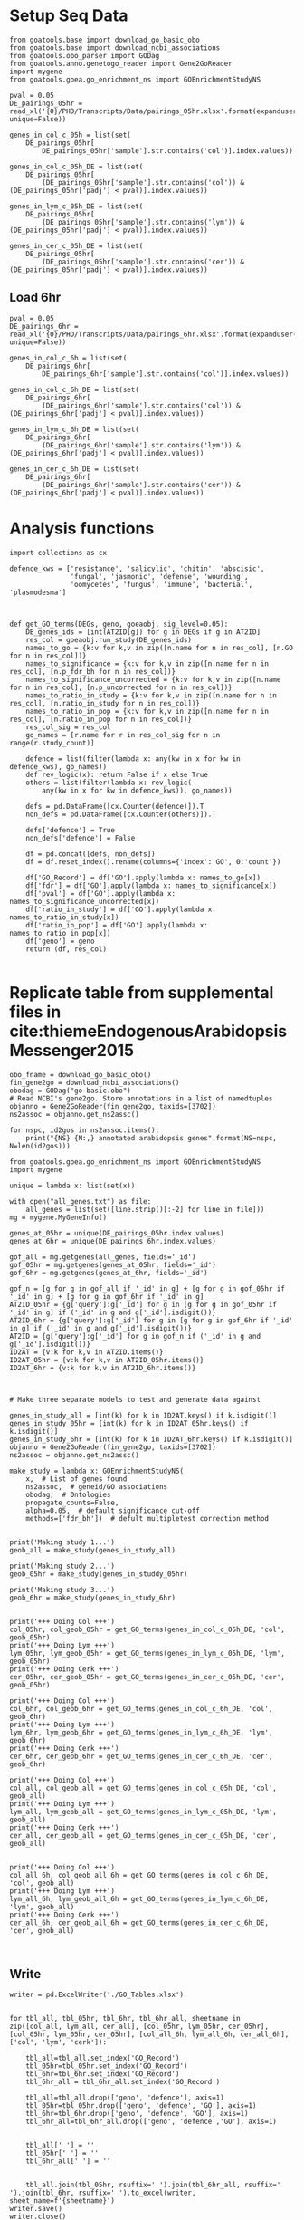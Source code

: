 * Setup Seq Data
#+BEGIN_SRC ipython :session
  from goatools.base import download_go_basic_obo
  from goatools.base import download_ncbi_associations
  from goatools.obo_parser import GODag
  from goatools.anno.genetogo_reader import Gene2GoReader
  import mygene
  from goatools.goea.go_enrichment_ns import GOEnrichmentStudyNS

  pval = 0.05
  DE_pairings_05hr = read_xl('{0}/PHD/Transcripts/Data/pairings_05hr.xlsx'.format(expanduser('~/'), unique=False))

  genes_in_col_c_05h = list(set(
      DE_pairings_05hr[
          DE_pairings_05hr['sample'].str.contains('col')].index.values))

  genes_in_col_c_05h_DE = list(set(
      DE_pairings_05hr[
          (DE_pairings_05hr['sample'].str.contains('col')) & (DE_pairings_05hr['padj'] < pval)].index.values))

  genes_in_lym_c_05h_DE = list(set(
      DE_pairings_05hr[
          (DE_pairings_05hr['sample'].str.contains('lym')) & (DE_pairings_05hr['padj'] < pval)].index.values))

  genes_in_cer_c_05h_DE = list(set(
      DE_pairings_05hr[
          (DE_pairings_05hr['sample'].str.contains('cer')) & (DE_pairings_05hr['padj'] < pval)].index.values))
#+END_SRC

#+RESULTS:
:RESULTS:
# Out [74]:
:END:
** Load 6hr
#+BEGIN_SRC ipython :session
  pval = 0.05
  DE_pairings_6hr = read_xl('{0}/PHD/Transcripts/Data/pairings_6hr.xlsx'.format(expanduser('~/'), unique=False))

  genes_in_col_c_6h = list(set(
      DE_pairings_6hr[
          DE_pairings_6hr['sample'].str.contains('col')].index.values))

  genes_in_col_c_6h_DE = list(set(
      DE_pairings_6hr[
          (DE_pairings_6hr['sample'].str.contains('col')) & (DE_pairings_6hr['padj'] < pval)].index.values))

  genes_in_lym_c_6h_DE = list(set(
      DE_pairings_6hr[
          (DE_pairings_6hr['sample'].str.contains('lym')) & (DE_pairings_6hr['padj'] < pval)].index.values))

  genes_in_cer_c_6h_DE = list(set(
      DE_pairings_6hr[
          (DE_pairings_6hr['sample'].str.contains('cer')) & (DE_pairings_6hr['padj'] < pval)].index.values))
#+END_SRC

#+RESULTS:
:RESULTS:
# Out [216]:
:END:


* Analysis functions


#+BEGIN_SRC ipython :session
  import collections as cx

  defence_kws = ['resistance', 'salicylic', 'chitin', 'abscisic',
                 'fungal', 'jasmonic', 'defense', 'wounding',
                 'oomycetes', 'fungus', 'immune', 'bacterial', 'plasmodesma']



  def get_GO_terms(DEGs, geno, goeaobj, sig_level=0.05):
      DE_genes_ids = [int(AT2ID[g]) for g in DEGs if g in AT2ID]
      res_col = goeaobj.run_study(DE_genes_ids)
      names_to_go = {k:v for k,v in zip([n.name for n in res_col], [n.GO for n in res_col])}
      names_to_significance = {k:v for k,v in zip([n.name for n in res_col], [n.p_fdr_bh for n in res_col])}
      names_to_significance_uncorrected = {k:v for k,v in zip([n.name for n in res_col], [n.p_uncorrected for n in res_col])}
      names_to_ratio_in_study = {k:v for k,v in zip([n.name for n in res_col], [n.ratio_in_study for n in res_col])}
      names_to_ratio_in_pop = {k:v for k,v in zip([n.name for n in res_col], [n.ratio_in_pop for n in res_col])}
      res_col_sig = res_col
      go_names = [r.name for r in res_col_sig for n in range(r.study_count)]

      defence = list(filter(lambda x: any(kw in x for kw in defence_kws), go_names))
      def rev_logic(x): return False if x else True
      others = list(filter(lambda x: rev_logic(
          any(kw in x for kw in defence_kws)), go_names))

      defs = pd.DataFrame([cx.Counter(defence)]).T
      non_defs = pd.DataFrame([cx.Counter(others)]).T

      defs['defence'] = True
      non_defs['defence'] = False

      df = pd.concat([defs, non_defs])
      df = df.reset_index().rename(columns={'index':'GO', 0:'count'})

      df['GO_Record'] = df['GO'].apply(lambda x: names_to_go[x])
      df['fdr'] = df['GO'].apply(lambda x: names_to_significance[x])
      df['pval'] = df['GO'].apply(lambda x: names_to_significance_uncorrected[x])
      df['ratio_in_study'] = df['GO'].apply(lambda x: names_to_ratio_in_study[x])
      df['ratio_in_pop'] = df['GO'].apply(lambda x: names_to_ratio_in_pop[x])
      df['geno'] = geno
      return (df, res_col)

#+END_SRC

#+RESULTS:
:RESULTS:
# Out [285]:
:END:



* Replicate table from supplemental files in cite:thiemeEndogenousArabidopsisMessenger2015

#+BEGIN_SRC ipython :session
  obo_fname = download_go_basic_obo()
  fin_gene2go = download_ncbi_associations()
  obodag = GODag("go-basic.obo")
  # Read NCBI's gene2go. Store annotations in a list of namedtuples
  objanno = Gene2GoReader(fin_gene2go, taxids=[3702])
  ns2assoc = objanno.get_ns2assc()

  for nspc, id2gos in ns2assoc.items():
      print("{NS} {N:,} annotated arabidopsis genes".format(NS=nspc, N=len(id2gos)))
#+END_SRC

#+RESULTS:
:RESULTS:
# Out [211]:
# output
  EXISTS: go-basic.obo
  EXISTS: gene2go
go-basic.obo: fmt(1.2) rel(2019-06-10) 47,442 GO Terms
HMS:0:00:02.989926 192,328 annotations READ: gene2go
1 taxids stored: 3702
CC 25,149 annotated arabidopsis genes
MF 17,339 annotated arabidopsis genes
BP 17,679 annotated arabidopsis genes

:END:

#+BEGIN_SRC ipython :session
  from goatools.goea.go_enrichment_ns import GOEnrichmentStudyNS
  import mygene

  unique = lambda x: list(set(x))

  with open("all_genes.txt") as file:
      all_genes = list(set([line.strip()[:-2] for line in file]))
  mg = mygene.MyGeneInfo()

  genes_at_05hr = unique(DE_pairings_05hr.index.values)
  genes_at_6hr = unique(DE_pairings_6hr.index.values)

  gof_all = mg.getgenes(all_genes, fields='_id')
  gof_05hr = mg.getgenes(genes_at_05hr, fields='_id')
  gof_6hr = mg.getgenes(genes_at_6hr, fields='_id')
#+END_SRC

#+RESULTS:
:RESULTS:
# Out [212]:
# output
querying 1-1000...done.
querying 1001-2000...done.
querying 2001-3000...done.
querying 3001-4000...done.
querying 4001-5000...done.
querying 5001-6000...done.
querying 6001-7000...done.
querying 7001-8000...done.
querying 8001-9000...done.
querying 9001-10000...done.
querying 10001-11000...done.
querying 11001-12000...done.
querying 12001-13000...done.
querying 13001-14000...done.
querying 14001-15000...done.
querying 15001-16000...done.
querying 16001-17000...done.
querying 17001-18000...done.
querying 18001-19000...done.
querying 19001-20000...done.
querying 20001-21000...done.
querying 21001-22000...done.
querying 22001-23000...done.
querying 23001-24000...done.
querying 24001-25000...done.
querying 25001-26000...done.
querying 26001-27000...done.
querying 27001-28000...done.
querying 28001-29000...done.
querying 29001-30000...done.
querying 30001-31000...done.
querying 31001-32000...done.
querying 32001-33000...done.
querying 33001-33603...done.
querying 1-1000...done.
querying 1001-2000...done.
querying 2001-3000...done.
querying 3001-4000...done.
querying 4001-5000...done.
querying 5001-6000...done.
querying 6001-7000...done.
querying 7001-8000...done.
querying 8001-9000...done.
querying 9001-10000...done.
querying 10001-11000...done.
querying 11001-12000...done.
querying 12001-13000...done.
querying 13001-14000...done.
querying 14001-15000...done.
querying 15001-16000...done.
querying 16001-17000...done.
querying 17001-18000...done.
querying 18001-19000...done.
querying 19001-20000...done.
querying 20001-21000...done.
querying 21001-22000...done.
querying 22001-23000...done.
querying 23001-23248...done.
querying 1-1000...done.
querying 1001-2000...done.
querying 2001-3000...done.
querying 3001-4000...done.
querying 4001-5000...done.
querying 5001-6000...done.
querying 6001-7000...done.
querying 7001-8000...done.
querying 8001-9000...done.
querying 9001-10000...done.
querying 10001-11000...done.
querying 11001-12000...done.
querying 12001-13000...done.
querying 13001-14000...done.
querying 14001-15000...done.
querying 15001-16000...done.
querying 16001-17000...done.
querying 17001-18000...done.
querying 18001-19000...done.
querying 19001-20000...done.
querying 20001-21000...done.
querying 21001-22000...done.
querying 22001-23000...done.
querying 23001-23248...done.

:END:

#+BEGIN_SRC ipython :session
  gof_n = [g for g in gof_all if '_id' in g] + [g for g in gof_05hr if '_id' in g] + [g for g in gof_6hr if '_id' in g]
  AT2ID_05hr = {g['query']:g['_id'] for g in [g for g in gof_05hr if '_id' in g] if ('_id' in g and g['_id'].isdigit())}
  AT2ID_6hr = {g['query']:g['_id'] for g in [g for g in gof_6hr if '_id' in g] if ('_id' in g and g['_id'].isdigit())}
  AT2ID = {g['query']:g['_id'] for g in gof_n if ('_id' in g and g['_id'].isdigit())}
  ID2AT = {v:k for k,v in AT2ID.items()}
  ID2AT_05hr = {v:k for k,v in AT2ID_05hr.items()}
  ID2AT_6hr = {v:k for k,v in AT2ID_6hr.items()}
#+END_SRC

#+RESULTS:
:RESULTS:
# Out [213]:
:END:

#+BEGIN_SRC ipython :session


  # Make three separate models to test and generate data against

  genes_in_study_all = [int(k) for k in ID2AT.keys() if k.isdigit()]
  genes_in_study_05hr = [int(k) for k in ID2AT_05hr.keys() if k.isdigit()]
  genes_in_study_6hr = [int(k) for k in ID2AT_6hr.keys() if k.isdigit()]
  objanno = Gene2GoReader(fin_gene2go, taxids=[3702])
  ns2assoc = objanno.get_ns2assc()

  make_study = lambda x: GOEnrichmentStudyNS(
      x,  # List of genes found
      ns2assoc,  # geneid/GO associations
      obodag,  # Ontologies
      propagate_counts=False,
      alpha=0.05,  # default significance cut-off
      methods=['fdr_bh'])  # defult multipletest correction method


  print('Making study 1...')
  geob_all = make_study(genes_in_study_all)

  print('Making study 2...')
  geob_05hr = make_study(genes_in_studdy_05hr)

  print('Making study 3...')
  geob_6hr = make_study(genes_in_study_6hr)
#+END_SRC

#+RESULTS:
:RESULTS:
# Out [219]:
# output
HMS:0:00:02.635589 192,328 annotations READ: gene2go
1 taxids stored: 3702
Making study 1...

Load BP Gene Ontology Analysis ...
 62% 16,686 of 26,808 population items found in association

Load CC Gene Ontology Analysis ...
 91% 24,523 of 26,808 population items found in association

Load MF Gene Ontology Analysis ...
 62% 16,525 of 26,808 population items found in association
Making study 2...

Load BP Gene Ontology Analysis ...
 67% 14,290 of 21,434 population items found in association

Load CC Gene Ontology Analysis ...
 94% 20,053 of 21,434 population items found in association

Load MF Gene Ontology Analysis ...
 67% 14,321 of 21,434 population items found in association
Making study 3...

Load BP Gene Ontology Analysis ...
 67% 14,288 of 21,431 population items found in association

Load CC Gene Ontology Analysis ...
 94% 20,051 of 21,431 population items found in association

Load MF Gene Ontology Analysis ...
 67% 14,319 of 21,431 population items found in association

:END:

#+BEGIN_SRC ipython :session

  print('+++ Doing Col +++')
  col_05hr, col_geob_05hr = get_GO_terms(genes_in_col_c_05h_DE, 'col', geob_05hr)
  print('+++ Doing Lym +++')
  lym_05hr, lym_geob_05hr = get_GO_terms(genes_in_lym_c_05h_DE, 'lym', geob_05hr)
  print('+++ Doing Cerk +++')
  cer_05hr, cer_geob_05hr = get_GO_terms(genes_in_cer_c_05h_DE, 'cer', geob_05hr)

  print('+++ Doing Col +++')
  col_6hr, col_geob_6hr = get_GO_terms(genes_in_col_c_6h_DE, 'col', geob_6hr)
  print('+++ Doing Lym +++')
  lym_6hr, lym_geob_6hr = get_GO_terms(genes_in_lym_c_6h_DE, 'lym', geob_6hr)
  print('+++ Doing Cerk +++')
  cer_6hr, cer_geob_6hr = get_GO_terms(genes_in_cer_c_6h_DE, 'cer', geob_6hr)

  print('+++ Doing Col +++')
  col_all, col_geob_all = get_GO_terms(genes_in_col_c_05h_DE, 'col', geob_all)
  print('+++ Doing Lym +++')
  lym_all, lym_geob_all = get_GO_terms(genes_in_lym_c_05h_DE, 'lym', geob_all)
  print('+++ Doing Cerk +++')
  cer_all, cer_geob_all = get_GO_terms(genes_in_cer_c_05h_DE, 'cer', geob_all)


  print('+++ Doing Col +++')
  col_all_6h, col_geob_all_6h = get_GO_terms(genes_in_col_c_6h_DE, 'col', geob_all)
  print('+++ Doing Lym +++')
  lym_all_6h, lym_geob_all_6h = get_GO_terms(genes_in_lym_c_6h_DE, 'lym', geob_all)
  print('+++ Doing Cerk +++')
  cer_all_6h, cer_geob_all_6h = get_GO_terms(genes_in_cer_c_6h_DE, 'cer', geob_all)


#+END_SRC

#+RESULTS:
:RESULTS:
# Out [286]:
# output
+++ Doing Col +++

Run BP Gene Ontology Analysis: current study set of 3587 IDs ...
 70%  2,526 of  3,584 study items found in association
100%  3,584 of  3,587 study items found in population(21434)
Calculating 3,705 uncorrected p-values using fisher
   3,705 GO terms are associated with 14,290 of 21,434 population items
   1,605 GO terms are associated with  2,526 of  3,585 study items
  METHOD fdr_bh:
      42 GO terms found significant (< 0.05=alpha) ( 40 enriched +   2 purified): statsmodels fdr_bh
   1,284 study items associated with significant GO IDs (enriched)
      25 study items associated with significant GO IDs (purified)

Run CC Gene Ontology Analysis: current study set of 3587 IDs ...
 93%  3,328 of  3,584 study items found in association
100%  3,584 of  3,587 study items found in population(21434)
Calculating 765 uncorrected p-values using fisher
     765 GO terms are associated with 20,053 of 21,434 population items
     283 GO terms are associated with  3,328 of  3,585 study items
  METHOD fdr_bh:
      18 GO terms found significant (< 0.05=alpha) (  4 enriched +  14 purified): statsmodels fdr_bh
   1,387 study items associated with significant GO IDs (enriched)
   1,195 study items associated with significant GO IDs (purified)

Run MF Gene Ontology Analysis: current study set of 3587 IDs ...
 68%  2,449 of  3,584 study items found in association
100%  3,584 of  3,587 study items found in population(21434)
Calculating 2,550 uncorrected p-values using fisher
   2,550 GO terms are associated with 14,321 of 21,434 population items
     932 GO terms are associated with  2,449 of  3,585 study items
  METHOD fdr_bh:
      19 GO terms found significant (< 0.05=alpha) ( 18 enriched +   1 purified): statsmodels fdr_bh
   1,057 study items associated with significant GO IDs (enriched)
      29 study items associated with significant GO IDs (purified)
+++ Doing Lym +++

Run BP Gene Ontology Analysis: current study set of 5058 IDs ...
 71%  3,568 of  5,035 study items found in association
100%  5,035 of  5,058 study items found in population(21434)
Calculating 3,705 uncorrected p-values using fisher
   3,705 GO terms are associated with 14,290 of 21,434 population items
   1,954 GO terms are associated with  3,568 of  5,039 study items
  METHOD fdr_bh:
      55 GO terms found significant (< 0.05=alpha) ( 52 enriched +   3 purified): statsmodels fdr_bh
   1,848 study items associated with significant GO IDs (enriched)
      46 study items associated with significant GO IDs (purified)

Run CC Gene Ontology Analysis: current study set of 5058 IDs ...
 94%  4,710 of  5,035 study items found in association
100%  5,035 of  5,058 study items found in population(21434)
Calculating 765 uncorrected p-values using fisher
     765 GO terms are associated with 20,053 of 21,434 population items
     376 GO terms are associated with  4,710 of  5,039 study items
  METHOD fdr_bh:
      28 GO terms found significant (< 0.05=alpha) ( 16 enriched +  12 purified): statsmodels fdr_bh
   3,018 study items associated with significant GO IDs (enriched)
   1,495 study items associated with significant GO IDs (purified)

Run MF Gene Ontology Analysis: current study set of 5058 IDs ...
 70%  3,522 of  5,035 study items found in association
100%  5,035 of  5,058 study items found in population(21434)
Calculating 2,550 uncorrected p-values using fisher
   2,550 GO terms are associated with 14,321 of 21,434 population items
   1,180 GO terms are associated with  3,522 of  5,039 study items
  METHOD fdr_bh:
      18 GO terms found significant (< 0.05=alpha) ( 18 enriched +   0 purified): statsmodels fdr_bh
   1,314 study items associated with significant GO IDs (enriched)
       0 study items associated with significant GO IDs (purified)
+++ Doing Cerk +++

Run BP Gene Ontology Analysis: current study set of 4 IDs ...
 75%      3 of      4 study items found in association
100%      4 of      4 study items found in population(21434)
Calculating 3,705 uncorrected p-values using fisher
   3,705 GO terms are associated with 14,290 of 21,434 population items
      13 GO terms are associated with      3 of      4 study items
  METHOD fdr_bh:
       0 GO terms found significant (< 0.05=alpha) (  0 enriched +   0 purified): statsmodels fdr_bh
       0 study items associated with significant GO IDs (enriched)
       0 study items associated with significant GO IDs (purified)

Run CC Gene Ontology Analysis: current study set of 4 IDs ...
100%      4 of      4 study items found in association
100%      4 of      4 study items found in population(21434)
Calculating 765 uncorrected p-values using fisher
     765 GO terms are associated with 20,053 of 21,434 population items
       6 GO terms are associated with      4 of      4 study items
  METHOD fdr_bh:
       0 GO terms found significant (< 0.05=alpha) (  0 enriched +   0 purified): statsmodels fdr_bh
       0 study items associated with significant GO IDs (enriched)
       0 study items associated with significant GO IDs (purified)

Run MF Gene Ontology Analysis: current study set of 4 IDs ...
 50%      2 of      4 study items found in association
100%      4 of      4 study items found in population(21434)
Calculating 2,550 uncorrected p-values using fisher
   2,550 GO terms are associated with 14,321 of 21,434 population items
       6 GO terms are associated with      2 of      4 study items
  METHOD fdr_bh:
       0 GO terms found significant (< 0.05=alpha) (  0 enriched +   0 purified): statsmodels fdr_bh
       0 study items associated with significant GO IDs (enriched)
       0 study items associated with significant GO IDs (purified)
+++ Doing Col +++

Run BP Gene Ontology Analysis: current study set of 2555 IDs ...
 78%  1,980 of  2,545 study items found in association
100%  2,545 of  2,555 study items found in population(21431)
Calculating 3,705 uncorrected p-values using fisher
   3,705 GO terms are associated with 14,288 of 21,431 population items
   1,563 GO terms are associated with  1,980 of  2,545 study items
  METHOD fdr_bh:
      63 GO terms found significant (< 0.05=alpha) ( 60 enriched +   3 purified): statsmodels fdr_bh
   1,064 study items associated with significant GO IDs (enriched)
     117 study items associated with significant GO IDs (purified)

Run CC Gene Ontology Analysis: current study set of 2555 IDs ...
 96%  2,439 of  2,545 study items found in association
100%  2,545 of  2,555 study items found in population(21431)
Calculating 765 uncorrected p-values using fisher
     765 GO terms are associated with 20,051 of 21,431 population items
     316 GO terms are associated with  2,439 of  2,545 study items
  METHOD fdr_bh:
      44 GO terms found significant (< 0.05=alpha) ( 43 enriched +   1 purified): statsmodels fdr_bh
   2,000 study items associated with significant GO IDs (enriched)
     704 study items associated with significant GO IDs (purified)

Run MF Gene Ontology Analysis: current study set of 2555 IDs ...
 78%  1,992 of  2,545 study items found in association
100%  2,545 of  2,555 study items found in population(21431)
Calculating 2,550 uncorrected p-values using fisher
   2,550 GO terms are associated with 14,319 of 21,431 population items
   1,097 GO terms are associated with  1,992 of  2,545 study items
  METHOD fdr_bh:
      28 GO terms found significant (< 0.05=alpha) ( 26 enriched +   2 purified): statsmodels fdr_bh
     783 study items associated with significant GO IDs (enriched)
     150 study items associated with significant GO IDs (purified)
+++ Doing Lym +++

Run BP Gene Ontology Analysis: current study set of 1384 IDs ...
 77%  1,061 of  1,383 study items found in association
100%  1,383 of  1,384 study items found in population(21431)
Calculating 3,705 uncorrected p-values using fisher
   3,705 GO terms are associated with 14,288 of 21,431 population items
   1,089 GO terms are associated with  1,061 of  1,383 study items
  METHOD fdr_bh:
      47 GO terms found significant (< 0.05=alpha) ( 46 enriched +   1 purified): statsmodels fdr_bh
     534 study items associated with significant GO IDs (enriched)
      54 study items associated with significant GO IDs (purified)

Run CC Gene Ontology Analysis: current study set of 1384 IDs ...
 96%  1,325 of  1,383 study items found in association
100%  1,383 of  1,384 study items found in population(21431)
Calculating 765 uncorrected p-values using fisher
     765 GO terms are associated with 20,051 of 21,431 population items
     204 GO terms are associated with  1,325 of  1,383 study items
  METHOD fdr_bh:
      29 GO terms found significant (< 0.05=alpha) ( 28 enriched +   1 purified): statsmodels fdr_bh
     940 study items associated with significant GO IDs (enriched)
     347 study items associated with significant GO IDs (purified)

Run MF Gene Ontology Analysis: current study set of 1384 IDs ...
 77%  1,068 of  1,383 study items found in association
100%  1,383 of  1,384 study items found in population(21431)
Calculating 2,550 uncorrected p-values using fisher
   2,550 GO terms are associated with 14,319 of 21,431 population items
     758 GO terms are associated with  1,068 of  1,383 study items
  METHOD fdr_bh:
      23 GO terms found significant (< 0.05=alpha) ( 21 enriched +   2 purified): statsmodels fdr_bh
     226 study items associated with significant GO IDs (enriched)
      72 study items associated with significant GO IDs (purified)
+++ Doing Cerk +++

Run BP Gene Ontology Analysis: current study set of 0 IDs ...

Run CC Gene Ontology Analysis: current study set of 0 IDs ...

Run MF Gene Ontology Analysis: current study set of 0 IDs ...
+++ Doing Col +++

Run BP Gene Ontology Analysis: current study set of 3587 IDs ...
 70%  2,527 of  3,585 study items found in association
100%  3,585 of  3,587 study items found in population(26808)
Calculating 3,758 uncorrected p-values using fisher
   3,758 GO terms are associated with 16,686 of 26,808 population items
   1,605 GO terms are associated with  2,527 of  3,585 study items
  METHOD fdr_bh:
      67 GO terms found significant (< 0.05=alpha) ( 64 enriched +   3 purified): statsmodels fdr_bh
   1,421 study items associated with significant GO IDs (enriched)
      32 study items associated with significant GO IDs (purified)

Run CC Gene Ontology Analysis: current study set of 3587 IDs ...
 93%  3,329 of  3,585 study items found in association
100%  3,585 of  3,587 study items found in population(26808)
Calculating 776 uncorrected p-values using fisher
     776 GO terms are associated with 24,523 of 26,808 population items
     283 GO terms are associated with  3,329 of  3,585 study items
  METHOD fdr_bh:
      15 GO terms found significant (< 0.05=alpha) (  7 enriched +   8 purified): statsmodels fdr_bh
   2,699 study items associated with significant GO IDs (enriched)
     482 study items associated with significant GO IDs (purified)

Run MF Gene Ontology Analysis: current study set of 3587 IDs ...
 68%  2,449 of  3,585 study items found in association
100%  3,585 of  3,587 study items found in population(26808)
Calculating 2,606 uncorrected p-values using fisher
   2,606 GO terms are associated with 16,525 of 26,808 population items
     932 GO terms are associated with  2,449 of  3,585 study items
  METHOD fdr_bh:
      20 GO terms found significant (< 0.05=alpha) ( 20 enriched +   0 purified): statsmodels fdr_bh
   1,317 study items associated with significant GO IDs (enriched)
       0 study items associated with significant GO IDs (purified)
+++ Doing Lym +++

Run BP Gene Ontology Analysis: current study set of 5058 IDs ...
 71%  3,570 of  5,039 study items found in association
100%  5,039 of  5,058 study items found in population(26808)
Calculating 3,758 uncorrected p-values using fisher
   3,758 GO terms are associated with 16,686 of 26,808 population items
   1,954 GO terms are associated with  3,570 of  5,039 study items
  METHOD fdr_bh:
      74 GO terms found significant (< 0.05=alpha) ( 72 enriched +   2 purified): statsmodels fdr_bh
   2,018 study items associated with significant GO IDs (enriched)
      14 study items associated with significant GO IDs (purified)

Run CC Gene Ontology Analysis: current study set of 5058 IDs ...
 94%  4,714 of  5,039 study items found in association
100%  5,039 of  5,058 study items found in population(26808)
Calculating 776 uncorrected p-values using fisher
     776 GO terms are associated with 24,523 of 26,808 population items
     376 GO terms are associated with  4,714 of  5,039 study items
  METHOD fdr_bh:
      21 GO terms found significant (< 0.05=alpha) ( 18 enriched +   3 purified): statsmodels fdr_bh
   2,892 study items associated with significant GO IDs (enriched)
     682 study items associated with significant GO IDs (purified)

Run MF Gene Ontology Analysis: current study set of 5058 IDs ...
 70%  3,524 of  5,039 study items found in association
100%  5,039 of  5,058 study items found in population(26808)
Calculating 2,606 uncorrected p-values using fisher
   2,606 GO terms are associated with 16,525 of 26,808 population items
   1,180 GO terms are associated with  3,524 of  5,039 study items
  METHOD fdr_bh:
      27 GO terms found significant (< 0.05=alpha) ( 25 enriched +   2 purified): statsmodels fdr_bh
   1,888 study items associated with significant GO IDs (enriched)
       7 study items associated with significant GO IDs (purified)
+++ Doing Cerk +++

Run BP Gene Ontology Analysis: current study set of 4 IDs ...
 75%      3 of      4 study items found in association
100%      4 of      4 study items found in population(26808)
Calculating 3,758 uncorrected p-values using fisher
   3,758 GO terms are associated with 16,686 of 26,808 population items
      13 GO terms are associated with      3 of      4 study items
  METHOD fdr_bh:
       0 GO terms found significant (< 0.05=alpha) (  0 enriched +   0 purified): statsmodels fdr_bh
       0 study items associated with significant GO IDs (enriched)
       0 study items associated with significant GO IDs (purified)

Run CC Gene Ontology Analysis: current study set of 4 IDs ...
100%      4 of      4 study items found in association
100%      4 of      4 study items found in population(26808)
Calculating 776 uncorrected p-values using fisher
     776 GO terms are associated with 24,523 of 26,808 population items
       6 GO terms are associated with      4 of      4 study items
  METHOD fdr_bh:
       0 GO terms found significant (< 0.05=alpha) (  0 enriched +   0 purified): statsmodels fdr_bh
       0 study items associated with significant GO IDs (enriched)
       0 study items associated with significant GO IDs (purified)

Run MF Gene Ontology Analysis: current study set of 4 IDs ...
 50%      2 of      4 study items found in association
100%      4 of      4 study items found in population(26808)
Calculating 2,606 uncorrected p-values using fisher
   2,606 GO terms are associated with 16,525 of 26,808 population items
       6 GO terms are associated with      2 of      4 study items
  METHOD fdr_bh:
       0 GO terms found significant (< 0.05=alpha) (  0 enriched +   0 purified): statsmodels fdr_bh
       0 study items associated with significant GO IDs (enriched)
       0 study items associated with significant GO IDs (purified)
+++ Doing Col +++

Run BP Gene Ontology Analysis: current study set of 2555 IDs ...
 78%  1,980 of  2,545 study items found in association
100%  2,545 of  2,555 study items found in population(26808)
Calculating 3,758 uncorrected p-values using fisher
   3,758 GO terms are associated with 16,686 of 26,808 population items
   1,563 GO terms are associated with  1,980 of  2,545 study items
  METHOD fdr_bh:
      86 GO terms found significant (< 0.05=alpha) ( 83 enriched +   3 purified): statsmodels fdr_bh
   1,137 study items associated with significant GO IDs (enriched)
     120 study items associated with significant GO IDs (purified)

Run CC Gene Ontology Analysis: current study set of 2555 IDs ...
 96%  2,439 of  2,545 study items found in association
100%  2,545 of  2,555 study items found in population(26808)
Calculating 776 uncorrected p-values using fisher
     776 GO terms are associated with 24,523 of 26,808 population items
     316 GO terms are associated with  2,439 of  2,545 study items
  METHOD fdr_bh:
      48 GO terms found significant (< 0.05=alpha) ( 47 enriched +   1 purified): statsmodels fdr_bh
   2,087 study items associated with significant GO IDs (enriched)
     704 study items associated with significant GO IDs (purified)

Run MF Gene Ontology Analysis: current study set of 2555 IDs ...
 78%  1,992 of  2,545 study items found in association
100%  2,545 of  2,555 study items found in population(26808)
Calculating 2,606 uncorrected p-values using fisher
   2,606 GO terms are associated with 16,525 of 26,808 population items
   1,097 GO terms are associated with  1,992 of  2,545 study items
  METHOD fdr_bh:
      36 GO terms found significant (< 0.05=alpha) ( 33 enriched +   3 purified): statsmodels fdr_bh
   1,081 study items associated with significant GO IDs (enriched)
     165 study items associated with significant GO IDs (purified)
+++ Doing Lym +++

Run BP Gene Ontology Analysis: current study set of 1384 IDs ...
 77%  1,061 of  1,383 study items found in association
100%  1,383 of  1,384 study items found in population(26808)
Calculating 3,758 uncorrected p-values using fisher
   3,758 GO terms are associated with 16,686 of 26,808 population items
   1,089 GO terms are associated with  1,061 of  1,383 study items
  METHOD fdr_bh:
      56 GO terms found significant (< 0.05=alpha) ( 55 enriched +   1 purified): statsmodels fdr_bh
     551 study items associated with significant GO IDs (enriched)
      54 study items associated with significant GO IDs (purified)

Run CC Gene Ontology Analysis: current study set of 1384 IDs ...
 96%  1,325 of  1,383 study items found in association
100%  1,383 of  1,384 study items found in population(26808)
Calculating 776 uncorrected p-values using fisher
     776 GO terms are associated with 24,523 of 26,808 population items
     204 GO terms are associated with  1,325 of  1,383 study items
  METHOD fdr_bh:
      40 GO terms found significant (< 0.05=alpha) ( 39 enriched +   1 purified): statsmodels fdr_bh
   1,097 study items associated with significant GO IDs (enriched)
     347 study items associated with significant GO IDs (purified)

Run MF Gene Ontology Analysis: current study set of 1384 IDs ...
 77%  1,068 of  1,383 study items found in association
100%  1,383 of  1,384 study items found in population(26808)
Calculating 2,606 uncorrected p-values using fisher
   2,606 GO terms are associated with 16,525 of 26,808 population items
     758 GO terms are associated with  1,068 of  1,383 study items
  METHOD fdr_bh:
      29 GO terms found significant (< 0.05=alpha) ( 27 enriched +   2 purified): statsmodels fdr_bh
     470 study items associated with significant GO IDs (enriched)
      72 study items associated with significant GO IDs (purified)
+++ Doing Cerk +++

Run BP Gene Ontology Analysis: current study set of 0 IDs ...

Run CC Gene Ontology Analysis: current study set of 0 IDs ...

Run MF Gene Ontology Analysis: current study set of 0 IDs ...

:END:

** Write
#+BEGIN_SRC ipython :session
  writer = pd.ExcelWriter('./GO_Tables.xlsx')


  for tbl_all, tbl_05hr, tbl_6hr, tbl_6hr_all, sheetname in zip([col_all, lym_all, cer_all], [col_05hr, lym_05hr, cer_05hr], [col_05hr, lym_05hr, cer_05hr], [col_all_6h, lym_all_6h, cer_all_6h], ['col', 'lym', 'cerk']):

      tbl_all=tbl_all.set_index('GO_Record')
      tbl_05hr=tbl_05hr.set_index('GO_Record')
      tbl_6hr=tbl_6hr.set_index('GO_Record')
      tbl_6hr_all = tbl_6hr_all.set_index('GO_Record')

      tbl_all=tbl_all.drop(['geno', 'defence'], axis=1)
      tbl_05hr=tbl_05hr.drop(['geno', 'defence', 'GO'], axis=1)
      tbl_6hr=tbl_6hr.drop(['geno', 'defence', 'GO'], axis=1)
      tbl_6hr_all=tbl_6hr_all.drop(['geno', 'defence','GO'], axis=1)


      tbl_all[' '] = ''
      tbl_05hr[' '] = ''
      tbl_6hr_all[' '] = ''


      tbl_all.join(tbl_05hr, rsuffix=' ').join(tbl_6hr_all, rsuffix=' ').join(tbl_6hr, rsuffix=' ').to_excel(writer, sheet_name=f'{sheetname}')
  writer.save()
  writer.close()

#+END_SRC

#+RESULTS:
:RESULTS:
# Out [287]:
:END:






* Difference in Col/lym

#+BEGIN_SRC ipython :session



#+END_SRC



* Setup GO

#+BEGIN_SRC ipython :session

  obo_fname = download_go_basic_obo()
  fin_gene2go = download_ncbi_associations()
  obodag = GODag("go-basic.obo")
  # Read NCBI's gene2go. Store annotations in a list of namedtuples
  objanno = Gene2GoReader(fin_gene2go, taxids=[3702])
  ns2assoc = objanno.get_ns2assc()

  for nspc, id2gos in ns2assoc.items():
      print("{NS} {N:,} annotated arabidopsis genes".format(NS=nspc, N=len(id2gos)))
#+END_SRC

#+RESULTS:
:RESULTS:
# Out [9]:
# output
  EXISTS: go-basic.obo
  EXISTS: gene2go
go-basic.obo: fmt(1.2) rel(2019-06-10) 47,442 GO Terms
HMS:0:00:02.997726 192,328 annotations READ: gene2go
1 taxids stored: 3702
BP 17,679 annotated arabidopsis genes
CC 25,149 annotated arabidopsis genes
MF 17,339 annotated arabidopsis genes

:END:

#+BEGIN_SRC ipython :session
  from goatools.goea.go_enrichment_ns import GOEnrichmentStudyNS
  import mygene

  with open("all_genes.txt") as file:
      all_genes = list(set([line.strip()[:-2] for line in file]))

  mg = mygene.MyGeneInfo()
  gof = mg.getgenes(all_genes, fields='_id')
#+END_SRC

#+RESULTS:
:RESULTS:
# Out [10]:
# output
querying 1-1000...done.
querying 1001-2000...done.
querying 2001-3000...done.
querying 3001-4000...done.
querying 4001-5000...done.
querying 5001-6000...done.
querying 6001-7000...done.
querying 7001-8000...done.
querying 8001-9000...done.
querying 9001-10000...done.
querying 10001-11000...done.
querying 11001-12000...done.
querying 12001-13000...done.
querying 13001-14000...done.
querying 14001-15000...done.
querying 15001-16000...done.
querying 16001-17000...done.
querying 17001-18000...done.
querying 18001-19000...done.
querying 19001-20000...done.
querying 20001-21000...done.
querying 21001-22000...done.
querying 22001-23000...done.
querying 23001-24000...done.
querying 24001-25000...done.
querying 25001-26000...done.
querying 26001-27000...done.
querying 27001-28000...done.
querying 28001-29000...done.
querying 29001-30000...done.
querying 30001-31000...done.
querying 31001-32000...done.
querying 32001-33000...done.
querying 33001-33603...done.

:END:

#+BEGIN_SRC ipython :session
  gof_n = [g for g in gof if '_id' in g]
  AT2ID = {g['query']:g['_id'] for g in gof_n if ('_id' in g and g['_id'].isdigit())}
  ID2AT = {v:k for k,v in AT2ID.items()}

#+END_SRC

#+RESULTS:
:RESULTS:
# Out [11]:
:END:

#+BEGIN_SRC ipython :session
#genes_in_study = [int(g['_id']) for g in gof if g['_id'].isdigit()]
genes_in_study = [int( k) for k in ID2AT.keys() if k.isdigit()]
objanno = Gene2GoReader(fin_gene2go, taxids=[3702])
ns2assoc = objanno.get_ns2assc()
goeaobj = GOEnrichmentStudyNS(
        genes_in_study, # List of genes found
        ns2assoc, # geneid/GO associations
        obodag, # Ontologies
        propagate_counts = False,
        alpha = 0.05, # default significance cut-off
        methods = ['fdr_bh']) # defult multipletest correction method

#+END_SRC

#+RESULTS:
:RESULTS:
# Out [12]:
# output
HMS:0:00:03.611634 192,328 annotations READ: gene2go
1 taxids stored: 3702

Load BP Gene Ontology Analysis ...
 63% 16,688 of 26,485 population items found in association

Load CC Gene Ontology Analysis ...
 92% 24,288 of 26,485 population items found in association

Load MF Gene Ontology Analysis ...
 62% 16,527 of 26,485 population items found in association

:END:


* Analysis of 3 genotypes vs their water controls

#+BEGIN_SRC ipython :session
  print('+++ Doing Col +++')
  col, col_geob = get_GO_terms(genes_in_col_c_05h_DE, 'col', goeaobj)
  print('+++ Doing Lym +++')
  lym, lym_geob = get_GO_terms(genes_in_lym_c_05h_DE, 'lym', goeaobj)
  print('+++ Doing Cerk +++')
  cer, cer_geob = get_GO_terms(genes_in_cer_c_05h_DE, 'cer', goeaobj)
#+END_SRC

#+RESULTS:
:RESULTS:
# Out [14]:
# output
+++ Doing Col +++

Run BP Gene Ontology Analysis: current study set of 3534 IDs ...
 72%  2,528 of  3,532 study items found in association
100%  3,532 of  3,534 study items found in population(26485)
Calculating 3,758 uncorrected p-values using fisher
   3,758 GO terms are associated with 16,688 of 26,485 population items
   1,605 GO terms are associated with  2,528 of  3,532 study items
  METHOD fdr_bh:
      68 GO terms found significant (< 0.05=alpha) ( 65 enriched +   3 purified): statsmodels fdr_bh
   1,427 study items associated with significant GO IDs (enriched)
      32 study items associated with significant GO IDs (purified)

Run CC Gene Ontology Analysis: current study set of 3534 IDs ...
 93%  3,294 of  3,532 study items found in association
100%  3,532 of  3,534 study items found in population(26485)
Calculating 776 uncorrected p-values using fisher
     776 GO terms are associated with 24,288 of 26,485 population items
     283 GO terms are associated with  3,294 of  3,532 study items
  METHOD fdr_bh:
      15 GO terms found significant (< 0.05=alpha) (  7 enriched +   8 purified): statsmodels fdr_bh
   2,691 study items associated with significant GO IDs (enriched)
     467 study items associated with significant GO IDs (purified)

Run MF Gene Ontology Analysis: current study set of 3534 IDs ...
 69%  2,450 of  3,532 study items found in association
100%  3,532 of  3,534 study items found in population(26485)
Calculating 2,606 uncorrected p-values using fisher
   2,606 GO terms are associated with 16,527 of 26,485 population items
     932 GO terms are associated with  2,450 of  3,532 study items
  METHOD fdr_bh:
      20 GO terms found significant (< 0.05=alpha) ( 20 enriched +   0 purified): statsmodels fdr_bh
   1,317 study items associated with significant GO IDs (enriched)
       0 study items associated with significant GO IDs (purified)
+++ Doing Lym +++

Run BP Gene Ontology Analysis: current study set of 4991 IDs ...
 72%  3,569 of  4,969 study items found in association
100%  4,969 of  4,991 study items found in population(26485)
Calculating 3,758 uncorrected p-values using fisher
   3,758 GO terms are associated with 16,688 of 26,485 population items
   1,954 GO terms are associated with  3,569 of  4,969 study items
  METHOD fdr_bh:
      74 GO terms found significant (< 0.05=alpha) ( 72 enriched +   2 purified): statsmodels fdr_bh
   2,018 study items associated with significant GO IDs (enriched)
      14 study items associated with significant GO IDs (purified)

Run CC Gene Ontology Analysis: current study set of 4991 IDs ...
 94%  4,667 of  4,969 study items found in association
100%  4,969 of  4,991 study items found in population(26485)
Calculating 776 uncorrected p-values using fisher
     776 GO terms are associated with 24,288 of 26,485 population items
     376 GO terms are associated with  4,667 of  4,969 study items
  METHOD fdr_bh:
      21 GO terms found significant (< 0.05=alpha) ( 18 enriched +   3 purified): statsmodels fdr_bh
   2,892 study items associated with significant GO IDs (enriched)
     659 study items associated with significant GO IDs (purified)

Run MF Gene Ontology Analysis: current study set of 4991 IDs ...
 71%  3,523 of  4,969 study items found in association
100%  4,969 of  4,991 study items found in population(26485)
Calculating 2,606 uncorrected p-values using fisher
   2,606 GO terms are associated with 16,527 of 26,485 population items
   1,180 GO terms are associated with  3,523 of  4,969 study items
  METHOD fdr_bh:
      27 GO terms found significant (< 0.05=alpha) ( 25 enriched +   2 purified): statsmodels fdr_bh
   1,889 study items associated with significant GO IDs (enriched)
       7 study items associated with significant GO IDs (purified)
+++ Doing Cerk +++

Run BP Gene Ontology Analysis: current study set of 4 IDs ...
 75%      3 of      4 study items found in association
100%      4 of      4 study items found in population(26485)
Calculating 3,758 uncorrected p-values using fisher
   3,758 GO terms are associated with 16,688 of 26,485 population items
      13 GO terms are associated with      3 of      4 study items
  METHOD fdr_bh:
       0 GO terms found significant (< 0.05=alpha) (  0 enriched +   0 purified): statsmodels fdr_bh
       0 study items associated with significant GO IDs (enriched)
       0 study items associated with significant GO IDs (purified)

Run CC Gene Ontology Analysis: current study set of 4 IDs ...
100%      4 of      4 study items found in association
100%      4 of      4 study items found in population(26485)
Calculating 776 uncorrected p-values using fisher
     776 GO terms are associated with 24,288 of 26,485 population items
       6 GO terms are associated with      4 of      4 study items
  METHOD fdr_bh:
       0 GO terms found significant (< 0.05=alpha) (  0 enriched +   0 purified): statsmodels fdr_bh
       0 study items associated with significant GO IDs (enriched)
       0 study items associated with significant GO IDs (purified)

Run MF Gene Ontology Analysis: current study set of 4 IDs ...
 50%      2 of      4 study items found in association
100%      4 of      4 study items found in population(26485)
Calculating 2,606 uncorrected p-values using fisher
   2,606 GO terms are associated with 16,527 of 26,485 population items
       6 GO terms are associated with      2 of      4 study items
  METHOD fdr_bh:
       0 GO terms found significant (< 0.05=alpha) (  0 enriched +   0 purified): statsmodels fdr_bh
       0 study items associated with significant GO IDs (enriched)
       0 study items associated with significant GO IDs (purified)

:END:

*** Do 6hrs too!
#+BEGIN_SRC ipython :session
  print('+++ Doing Col +++')
  col6h, col_geob6h = get_GO_terms(genes_in_col_c_6h_DE, 'col', goeaobj)
  print('+++ Doing Lym +++')
  lym6h, lym_geob6h = get_GO_terms(genes_in_lym_c_6h_DE, 'lym', goeaobj)
  print('+++ Doing Cerk +++')
  cer6h, cer_geob6h = get_GO_terms(genes_in_cer_c_6h_DE, 'cer', goeaobj)
#+END_SRC

#+RESULTS:
:RESULTS:
# Out [15]:
# output
+++ Doing Col +++

Run BP Gene Ontology Analysis: current study set of 2533 IDs ...
 78%  1,982 of  2,525 study items found in association
100%  2,525 of  2,533 study items found in population(26485)
Calculating 3,758 uncorrected p-values using fisher
   3,758 GO terms are associated with 16,688 of 26,485 population items
   1,563 GO terms are associated with  1,982 of  2,525 study items
  METHOD fdr_bh:
      86 GO terms found significant (< 0.05=alpha) ( 83 enriched +   3 purified): statsmodels fdr_bh
   1,139 study items associated with significant GO IDs (enriched)
     120 study items associated with significant GO IDs (purified)

Run CC Gene Ontology Analysis: current study set of 2533 IDs ...
 96%  2,427 of  2,525 study items found in association
100%  2,525 of  2,533 study items found in population(26485)
Calculating 776 uncorrected p-values using fisher
     776 GO terms are associated with 24,288 of 26,485 population items
     316 GO terms are associated with  2,427 of  2,525 study items
  METHOD fdr_bh:
      48 GO terms found significant (< 0.05=alpha) ( 47 enriched +   1 purified): statsmodels fdr_bh
   2,084 study items associated with significant GO IDs (enriched)
     699 study items associated with significant GO IDs (purified)

Run MF Gene Ontology Analysis: current study set of 2533 IDs ...
 79%  1,994 of  2,525 study items found in association
100%  2,525 of  2,533 study items found in population(26485)
Calculating 2,606 uncorrected p-values using fisher
   2,606 GO terms are associated with 16,527 of 26,485 population items
   1,097 GO terms are associated with  1,994 of  2,525 study items
  METHOD fdr_bh:
      36 GO terms found significant (< 0.05=alpha) ( 33 enriched +   3 purified): statsmodels fdr_bh
   1,083 study items associated with significant GO IDs (enriched)
     165 study items associated with significant GO IDs (purified)
+++ Doing Lym +++

Run BP Gene Ontology Analysis: current study set of 1368 IDs ...
 78%  1,061 of  1,367 study items found in association
100%  1,367 of  1,368 study items found in population(26485)
Calculating 3,758 uncorrected p-values using fisher
   3,758 GO terms are associated with 16,688 of 26,485 population items
   1,089 GO terms are associated with  1,061 of  1,367 study items
  METHOD fdr_bh:
      56 GO terms found significant (< 0.05=alpha) ( 55 enriched +   1 purified): statsmodels fdr_bh
     551 study items associated with significant GO IDs (enriched)
      54 study items associated with significant GO IDs (purified)

Run CC Gene Ontology Analysis: current study set of 1368 IDs ...
 96%  1,313 of  1,367 study items found in association
100%  1,367 of  1,368 study items found in population(26485)
Calculating 776 uncorrected p-values using fisher
     776 GO terms are associated with 24,288 of 26,485 population items
     204 GO terms are associated with  1,313 of  1,367 study items
  METHOD fdr_bh:
      39 GO terms found significant (< 0.05=alpha) ( 38 enriched +   1 purified): statsmodels fdr_bh
   1,092 study items associated with significant GO IDs (enriched)
     343 study items associated with significant GO IDs (purified)

Run MF Gene Ontology Analysis: current study set of 1368 IDs ...
 78%  1,068 of  1,367 study items found in association
100%  1,367 of  1,368 study items found in population(26485)
Calculating 2,606 uncorrected p-values using fisher
   2,606 GO terms are associated with 16,527 of 26,485 population items
     758 GO terms are associated with  1,068 of  1,367 study items
  METHOD fdr_bh:
      29 GO terms found significant (< 0.05=alpha) ( 27 enriched +   2 purified): statsmodels fdr_bh
     470 study items associated with significant GO IDs (enriched)
      72 study items associated with significant GO IDs (purified)
+++ Doing Cerk +++

Run BP Gene Ontology Analysis: current study set of 0 IDs ...

Run CC Gene Ontology Analysis: current study set of 0 IDs ...

Run MF Gene Ontology Analysis: current study set of 0 IDs ...

:END:


** Shared interactions

#+BEGIN_SRC ipython :session
  interest = [g for g in cer_geob if g.study_count > 0]
  col_GO = {g.GO:g for g in col_geob if g.study_count > 0}


  genes_to_use = []
  for r in interest:
      try:
          r = col_GO[r.GO]
          genes_to_use.append(r)
      except:
          print(r.GO,   'Not found')
          continue

  plot_results("./GO/CERK_in_COL/all_4_from_cerk{NS}.png",
               genes_to_use, study_items=6, items_p_line=3, id2symbol=ID2AT)


#+END_SRC

#+RESULTS:
:RESULTS:
# Out [16]:
# output

NameErrorTraceback (most recent call last)
<ipython-input-16-d03ac0fbb554> in <module>
     12         continue
     13
---> 14 plot_results("./GO/CERK_in_COL/all_4_from_cerk{NS}.png",
     15              genes_to_use, study_items=6, items_p_line=3, id2symbol=ID2AT)
     16

NameError: name 'plot_results' is not defined
:END:


** CERK

#+BEGIN_SRC ipython :session
  interest = [g for g in cer_geob if g.study_count > 0]
  for r in interest:
      if r.enrichment == 'p':
          plot_results("./GO/CERK/purified_{0}.png".format(r.name.replace('/', '&')), [
                       r], study_items=6, items_p_line=3, id2symbol=ID2AT)
      else:
          plot_results("./GO/CERK/enriched_{0}.png".format(r.name.replace('/', '&')), [
                       r], study_items=6, items_p_line=3, id2symbol=ID2AT)

  plot_results("./GO/CERK/{NS}.png", interest, study_items=6, items_p_line=3, id2symbol=ID2AT)
#+END_SRC

#+RESULTS:
:RESULTS:
# Out [17]:
# output

NameErrorTraceback (most recent call last)
<ipython-input-17-74a55a01ed08> in <module>
      5                      r], study_items=6, items_p_line=3, id2symbol=ID2AT)
      6     else:
----> 7         plot_results("./GO/CERK/enriched_{0}.png".format(r.name.replace('/', '&')), [
      8                      r], study_items=6, items_p_line=3, id2symbol=ID2AT)
      9

NameError: name 'plot_results' is not defined
:END:




* Enrichment vs. purified

#+BEGIN_SRC ipython :session
    def make_GO_df(geob, genotype):
        col_GO = {g.GO:g for g in geob if g.study_count > 0 and g.p_fdr_bh < pval}
        counts = []
        enrichment = []
        names = []

        for k,g in col_GO.items():
            if g.enrichment == 'p':
                counts.append(-g.study_count)
            else:
                counts.append(g.study_count)
            enrichment.append(g.enrichment)
            names.append(g.name)

        df = pd.DataFrame({'names':names, 'counts':counts, 'enrichment':enrichment})
        df['geno'] = genotype

        return df


  col_df = make_GO_df(col_geob, 'col')
  lym_df = make_GO_df(lym_geob, 'lym')

  col_df6h = make_GO_df(col_geob6h, 'col')
  lym_df6h = make_GO_df(lym_geob6h, 'lym')

  col_melt6h = col_df6h.melt(id_vars = ['names',  'enrichment', 'geno'], value_vars = ['counts'])
  lym_melt6h = lym_df6h.melt(id_vars = ['names',  'enrichment', 'geno'], value_vars = ['counts'])
  joined6h = pd.concat([col_melt6h, lym_melt6h])


  #merged = col_df.merge(lym_df, left_on='names', right_on='names', suffixes=('_col', '_lym'))
  col_melt = col_df.melt(id_vars = ['names',  'enrichment', 'geno'], value_vars = ['counts'])
  lym_melt = lym_df.melt(id_vars = ['names',  'enrichment', 'geno'], value_vars = ['counts'])
  joined = pd.concat([col_melt, lym_melt])


#+END_SRC

#+RESULTS:
:RESULTS:
# Out [18]:
:END:


#+BEGIN_SRC ipython :session :ipyfile '((:name "real_go_terms_05hr_lym_col" :filename "obipy-resources/real_go_terms_05hr_lym_col.png" :caption "" :attr_html ":width 250px" :attr_latex ":width 15cm")) :exports results
import seaborn as sns
joined = joined.sort_values(by='names')
fig, ax = plt.subplots(2,2, figsize=(20, 17), dpi=100)
sns.set(font_scale=0.5)

quart = len(joined)//4

d1,d2 = joined.iloc[:quart].sort_values(by='geno'), joined.iloc[quart:(2*quart)-1].sort_values(by='geno')
d3, d4 = joined.iloc[2+(2*quart):3*quart].sort_values(by='geno'), joined.iloc[3*quart:].sort_values(by='geno')

sns.barplot(data=d1, x = 'value', y='names', hue='geno', ax=ax[0,0])
sns.barplot(data=d2, x = 'value', y='names', hue='geno', ax=ax[1,0])
sns.barplot(data=d3, x = 'value', y='names', hue='geno', ax=ax[0,1])
sns.barplot(data=d4, x = 'value', y='names', hue='geno', ax=ax[1,1])


fig.tight_layout()
#+END_SRC

#+RESULTS:
:RESULTS:
# Out [275]:
# text/plain
: <Figure size 2000x1700 with 4 Axes>

# image/png
#+attr_html: :width 250px
#+attr_latex: :width 15cm
#+caption:
#+name: real_go_terms_05hr_lym_col
[[file:obipy-resources/real_go_terms_05hr_lym_col.png]]
:END:



*** 6hrs bar plots

#+BEGIN_SRC ipython :session :ipyfile '((:name "real_go_terms_6hr_lym_col" :filename "obipy-resources/real_go_terms_6hr_lym_col.png" :caption "" :attr_html ":width 250px" :attr_latex ":width 15cm")) :exports results
import seaborn as sns
joined6h = joined6h.sort_values(by='names')
fig, ax = plt.subplots(2,2, figsize=(10, 17), dpi=300)
sns.set(font_scale=0.5)

quart = len(joined)//4

d1,d2 = joined6h.iloc[:quart].sort_values(by='geno'), joined6h.iloc[quart:(2*quart)-1].sort_values(by='geno')
d3, d4 = joined6h.iloc[2+(2*quart):3*quart].sort_values(by='geno'), joined6h.iloc[3*quart:].sort_values(by='geno')


d4['names'] = d4['names'].apply(lambda x: ''.join(x.split(' ')[:6]) if len(x) > 100 else x)

sns.barplot(data=d1, x = 'value', y='names', hue='geno', ax=ax[0,0])
sns.barplot(data=d2, x = 'value', y='names', hue='geno', ax=ax[1,0])
sns.barplot(data=d3, x = 'value', y='names', hue='geno', ax=ax[0,1])
sns.barplot(data=d4, x = 'value', y='names', hue='geno', ax=ax[1,1])


fig.tight_layout()
#+END_SRC

#+RESULTS:
:RESULTS:
# Out [20]:
# text/plain
: <Figure size 3000x5100 with 4 Axes>

# image/png
#+attr_html: :width 250px
#+attr_latex: :width 15cm
#+caption:
#+name: real_go_terms_6hr_lym_col
[[file:obipy-resources/real_go_terms_6hr_lym_col.png]]
:END:


* For Col + Lym where are GO's similar, but # of genes differ


#+BEGIN_SRC ipython :session :display text/org :exports results


  def count_enrichment(col_geob, lym_geob, pval=0.05, same=True):
      col_GO = {g.GO:g for g in col_geob if g.study_count > 0 and g.p_fdr_bh < pval}
      lym_GO = {g.GO:g for g in lym_geob if g.study_count > 0 and g.p_fdr_bh < pval}

      no_filt_col_GO = {g.GO:g for g in col_geob if g.study_count > 0}
      no_filt_lym_GO = {g.GO:g for g in lym_geob if g.study_count > 0}

      col_lym_GO = {}

      if same:
          for go in col_GO.keys():
              if go in lym_GO:
                  col_lym_GO[go] = {'col': col_GO[go], 'lym' : lym_GO[go]}
      else:
          for go in list(set(set(list(col_GO.keys())) or set(list(lym_GO.keys())))):
              try:
                  if (col_GO[go].p_fdr_bh < pval or lym_GO[go].p_fdr_bh < pval):
                      col_lym_GO[go]={'col': no_filt_col_GO[go], 'lym' : no_filt_lym_GO[go]}
              except Exception as e:
                  continue


      go_gene_col_count = {}
      go_gene_lym_count = {}
      go_gene_enrichment = {}

      def enrichment_lookup(col, lym):
          if (col == 'e' and lym == 'e'):
              return 'both enriched'
          elif (col == 'p' and lym == 'e'):
              return 'Col purified'
          elif (col == 'p' and lym == 'p'):
              return 'both purified'
          elif (col == 'e' and lym == 'p'):
              return 'lym purified'
          else:
              return '?'

      print(len(col_lym_GO))
      for v in col_lym_GO.values():
          go_gene_col_count[v['col'].name] = len(v['col'].study_items)
          go_gene_lym_count[v['lym'].name] = len(v['lym'].study_items)
          go_gene_enrichment[v['col'].name] = enrichment_lookup(v['col'].enrichment, v['lym'].enrichment)



      return  pd.DataFrame([pd.Series(go_gene_col_count, name='col'),
                                pd.Series(go_gene_lym_count, name='lym'),
                                pd.Series(go_gene_enrichment, name='enrichment')]).T


  counts = count_enrichment(col_geob, lym_geob)
  counts.head()
#+END_SRC

#+RESULTS:
:RESULTS:
# Out [21]:
# output
77

# text/org
|                                          |   col |   lym | enrichment    |
|------------------------------------------+-------+-------+---------------|
| cellular response to hypoxia             |    16 |    16 | both enriched |
| response to molecule of bacterial origin |    16 |    19 | both enriched |
| response to oomycetes                    |    13 |    16 | both enriched |
| defense response to oomycetes            |    31 |    36 | both enriched |
| plant-type hypersensitive response       |    37 |    43 | both enriched |
:END:




#+BEGIN_SRC ipython :session :ipyfile '((:name "0.05_lym_col" :filename "obipy-resources/0.05_lym_col.png" :caption "Lym and col genes at 0.05 fdr cutoff" :attr_html ":width 450px" :attr_latex ":width 15cm"))
counts_df = count_enrichment(col_geob, lym_geob, pval=0.05)
fig, ax = plt.subplots(1, figsize=(10,10))
ax.set_yscale('log')
ax.set_xscale('log')
sns.scatterplot(data=counts_df, x='col', y='lym', ax=ax, hue='enrichment')
ax.plot([0,1e4], [0, 1e4], c='r')
xlim = ax.get_xlim()
ylim = ax.get_ylim()
ax.plot([0,1e4], [0, 1e4], c='r', label=r'$x=y$')
ax.set_xlim(xlim)
ax.set_ylim(ylim)
ax.legend()
#+END_SRC

#+RESULTS:
:RESULTS:
# Out [22]:
# output
77



# text/plain
: <Figure size 720x720 with 1 Axes>

# image/png
#+attr_html: :width 450px
#+attr_latex: :width 15cm
#+caption: Lym and col genes at 0.05 fdr cutoff
#+name: 0.05_lym_col
[[file:obipy-resources/0.05_lym_col.png]]
:END:

#+BEGIN_SRC ipython :session :ipyfile '((:name "1_lym_col" :filename "obipy-resources/1_lym_col.png" :caption "Lym and col genes at 1 fdr cutoff" :attr_html ":width 450px" :attr_latex ":width 15cm"))
counts_df = count_enrichment(col_geob, lym_geob, pval=1)
fig, ax = plt.subplots(1, figsize=(10,10))
ax.set_yscale('log')
ax.set_xscale('log')
sns.scatterplot(data=counts_df, x='col', y='lym', ax=ax, hue='enrichment')
ax.plot([0,1e4], [0, 1e4], c='r')
xlim = ax.get_xlim()
ylim = ax.get_ylim()
ax.plot([0,1e4], [0, 1e4], c='r', label=r'$x=y$')
ax.set_xlim(xlim)
ax.set_ylim(ylim)
ax.legend()
#+END_SRC

#+RESULTS:
:RESULTS:
# Out [23]:
# output
784



# text/plain
: <Figure size 720x720 with 1 Axes>

# image/png
#+attr_html: :width 450px
#+attr_latex: :width 15cm
#+caption: Lym and col genes at 1 fdr cutoff
#+name: 1_lym_col
[[file:obipy-resources/1_lym_col.png]]
:END:




#+BEGIN_SRC ipython :session :ipyfile '((:name "enrichment" :filename "obipy-resources/enrichment.png" :caption "" :attr_html ":width 350px" :attr_latex ":width 15cm") (:name "enrichment1" :filename "obipy-resources/enrichment2.png" :caption "" :attr_html ":width 350px" :attr_latex ":width 15cm") (:name "enrichment3" :filename "obipy-resources/enrichment3.png" :caption "" :attr_html ":width 350px" :attr_latex ":width 15cm") (:name "enrichment" :filename "obipy-resources/enrichment4.png" :caption "" :attr_html ":width 350px" :attr_latex ":width 15cm"))
  sns.set(font_scale=2)
  counts_df = count_enrichment(col_geob, lym_geob, same=False, pval=1)

  counts = iter([count_enrichment(col_geob, lym_geob, same=True, pval=1),
                 count_enrichment(col_geob, lym_geob, same=False, pval=1),
                 count_enrichment(col_geob, lym_geob, same=True, pval=0.05),
                 count_enrichment(col_geob, lym_geob, same=False, pval=0.05)])

  titles = iter(['pval < 1; similar GO-terms',
                 'pval < 1; all GO-terms',
                 'pval < 0.05; similar GO-terms',
                 'pval < 0.05; all GO-terms'])

  counter = iter([[0, 0], [1, 0], [0, 1], [1, 1]])


  for i in range(4):
      fig, ax = plt.subplots(1, figsize=(20,20), dpi=100)
      data = next(counts).sort_values(by='enrichment', ascending=False)
      data = data[data['col'] < 1000]
      ax.set_yscale('log', basey=2)
      ax.set_xscale('log', basex=2)

      for cond in ['both purified', 'both enriched', 'Col purified', 'lym purified']:
          try:
              Xs = np.array(data[data['enrichment'] == cond]['col'])
              Ys = np.array(data[data['enrichment'] == cond]['lym'])
              ax.scatter(Xs,
                         Ys,
                         label=cond, s=(40 if 'both' in cond else 250),
                         marker=('x' if 'both' in cond else 'o'))
          except Exception as e:
              continue

          if 'Col' in cond or 'lym' in cond :
              texts = []
              for line in range(len(Xs)):
                  diff = abs(Xs[line] - Ys[line])
                  if diff < 10 :
                      #print(diff)
                      continue
                  texts.append(ax.text(Xs[line], Ys[line],
                                       data[data['enrichment'] == cond].reset_index(
                                       ).iloc[line]['index']))
              from adjustText import adjust_text
              adjust_text(texts, arrowprops=dict(arrowstyle="-|>",
                                                      color='r', alpha=0.5), ax=ax)


      xlim = ax.get_xlim()
      ylim = ax.get_ylim()

      ax.plot([-(1e4), 1e4], [-(1e4), 1e4], c='r', label=r'$x=y$')
      ax.plot([-(1e4), 1e4], [0, 0], c='k')
      ax.plot([0, 0],[-(1e4), 1e4], c='k')
      ax.set_xlim(xlim)
      ax.legend()
      ax.set_ylim(ylim)
      ax.set_ylabel('lym GO gene #s')
      ax.set_xlabel('col GO gene #s')
      ax.set_title(next(titles))
      print(i)


#+END_SRC

#+RESULTS:
:RESULTS:
# Out [279]:
# output
2535
784
2535
77
101
0
1
2
3

# text/plain
: <Figure size 2000x2000 with 1 Axes>

# image/png
#+attr_html: :width 350px
#+attr_latex: :width 15cm
#+caption:
#+name: enrichment
[[file:obipy-resources/enrichment.png]]

# text/plain
: <Figure size 2000x2000 with 1 Axes>

# image/png
#+attr_html: :width 350px
#+attr_latex: :width 15cm
#+caption:
#+name: enrichment1
[[file:obipy-resources/enrichment2.png]]

# text/plain
: <Figure size 2000x2000 with 1 Axes>

# image/png
#+attr_html: :width 350px
#+attr_latex: :width 15cm
#+caption:
#+name: enrichment3
[[file:obipy-resources/enrichment3.png]]

# text/plain
: <Figure size 2000x2000 with 1 Axes>

# image/png
#+attr_html: :width 350px
#+attr_latex: :width 15cm
#+caption:
#+name: enrichment
[[file:obipy-resources/enrichment4.png]]
:END:


* Take Col+Lym combinations and do % GO for each

#+BEGIN_SRC ipython :session
data = count_enrichment(col_geob, lym_geob, same=False, pval=1)
#+END_SRC

#+RESULTS:
:RESULTS:
# Out [281]:
# output
2535

:END:
